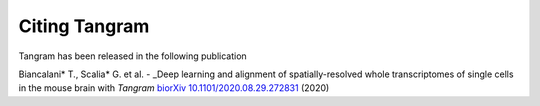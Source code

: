 Citing Tangram
===========================

Tangram has been released in the following publication

Biancalani* T., Scalia* G. et al. - _Deep learning and alignment of spatially-resolved whole transcriptomes of single cells in the mouse brain with *Tangram* `biorXiv 10.1101/2020.08.29.272831 <https://www.biorxiv.org/content/10.1101/2020.08.29.272831v3>`_ (2020)
